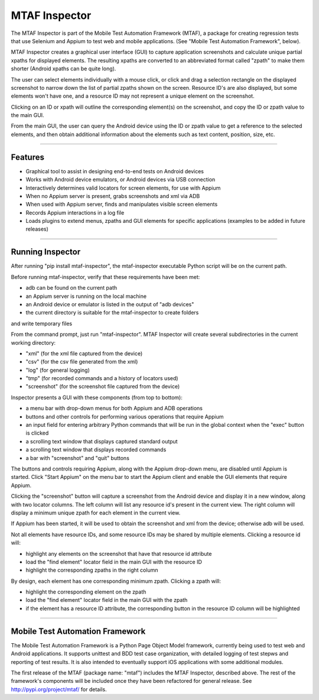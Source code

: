 MTAF Inspector
--------------

The MTAF Inspector is part of the  Mobile Test Automation Framework (MTAF),
a package for creating regression tests that use Selenium and Appium to test
web and mobile applications. (See "Mobile Test Automation Framework", below).

MTAF Inspector creates a graphical user interface (GUI) to capture application
screenshots and calculate unique partial xpaths for displayed elements. The
resulting xpaths are converted to an abbreviated format called "zpath" to make
them shorter (Android xpaths can be quite long).

The user can select elements individually with a mouse click, or click and
drag a selection rectangle on the displayed screenshot to narrow down the
list of partial zpaths shown on the screen. Resource ID's are also displayed,
but some elements won't have one, and a resource ID may not represent a unique
element on the screenshot.

Clicking on an ID or xpath will outline the corresponding element(s) on the
screenshot, and copy the ID or zpath value to the main GUI.

From the main GUI, the user can query the Android device using the ID or
zpath value to get a reference to the selected elements, and then obtain
additional information about the elements such as text content, position,
size, etc.

----

Features
========
- Graphical tool to assist in designing end-to-end tests on Android devices
- Works with Android device emulators, or Android devices via USB connection
- Interactively determines valid locators for screen elements, for use with
  Appium
- When no Appium server is present, grabs screenshots and xml via ADB
- When used with Appium server, finds and manipulates visible screen
  elements
- Records Appium interactions in a log file
- Loads plugins to extend menus, zpaths and GUI elements for specific
  applications (examples to be added in future releases)

----

Running Inspector
=================

After running "pip install mtaf-inspector", the mtaf-inspector executable
Python script will be on the current path.

Before running mtaf-inspector, verify that these requirements have been met:

- adb can be found on the current path
- an Appium server is running on the local machine
- an Android device or emulator is listed in the output of "adb devices"
- the current directory is suitable for the mtaf-inspector to create folders

and write temporary files

From the command prompt, just run "mtaf-inspector". MTAF Inspector will create
several subdirectories in the current working directory:

- "xml" (for the xml file captured from the device)
- "csv" (for the csv file generated from the xml)
- "log" (for general logging)
- "tmp" (for recorded commands and a history of locators used)
- "screenshot" (for the screenshot file captured from the device)

Inspector presents a GUI with these components (from top to bottom):

- a menu bar with drop-down menus for both Appium and ADB operations
- buttons and other controls for performing various operations that require Appium
- an input field for entering arbitrary Python commands that will be run in the global context when the "exec" button is clicked
- a scrolling text window that displays captured standard output
- a scrolling text window that displays recorded commands
- a bar with "screenshot" and "quit" buttons

The buttons and controls requiring Appium, along with the Appium drop-down menu,
are disabled until Appium is started. Click "Start Appium" on the menu
bar to start the Appium client and enable the GUI elements that require Appium.

Clicking the "screenshot" button will capture a screenshot from the Android
device and display it in a new window, along with two locator columns.  The left
column will list any resource id's present in the current view. The right
column will display a minimum unique zpath for each element in the current
view.

If Appium has been started, it will be used to obtain the screenshot and xml
from the device; otherwise adb will be used.

Not all elements have resource IDs, and some resource IDs may be shared by
multiple elements. Clicking a resource id will:

- highlight any elements on the screenshot that have that resource id attribute
- load the "find element" locator field in the main GUI with the resource ID
- highlight the corresponding zpaths in the right column

By design, each element has one corresponding minimum zpath. Clicking a zpath
will:

- highlight the corresponding element on the zpath
- load the "find element" locator field in the main GUI with the zpath
- if the element has a resource ID attribute, the corresponding button in the resource ID column will be highlighted

----

Mobile Test Automation Framework
================================

The Mobile Test Automation Framework is a Python Page Object Model framework,
currently being used to test web and Android applications. It supports
unittest and BDD test case organization, with detailed logging of test
stepws and reporting of test results. It is also intended to eventually
support iOS applications with some additional modules.

The first release of the MTAF (package name: "mtaf") includes the MTAF
Inspector, described above. The rest of the framework's components will
be included once they have been refactored for general release. See
http://pypi.org/project/mtaf/ for details.

